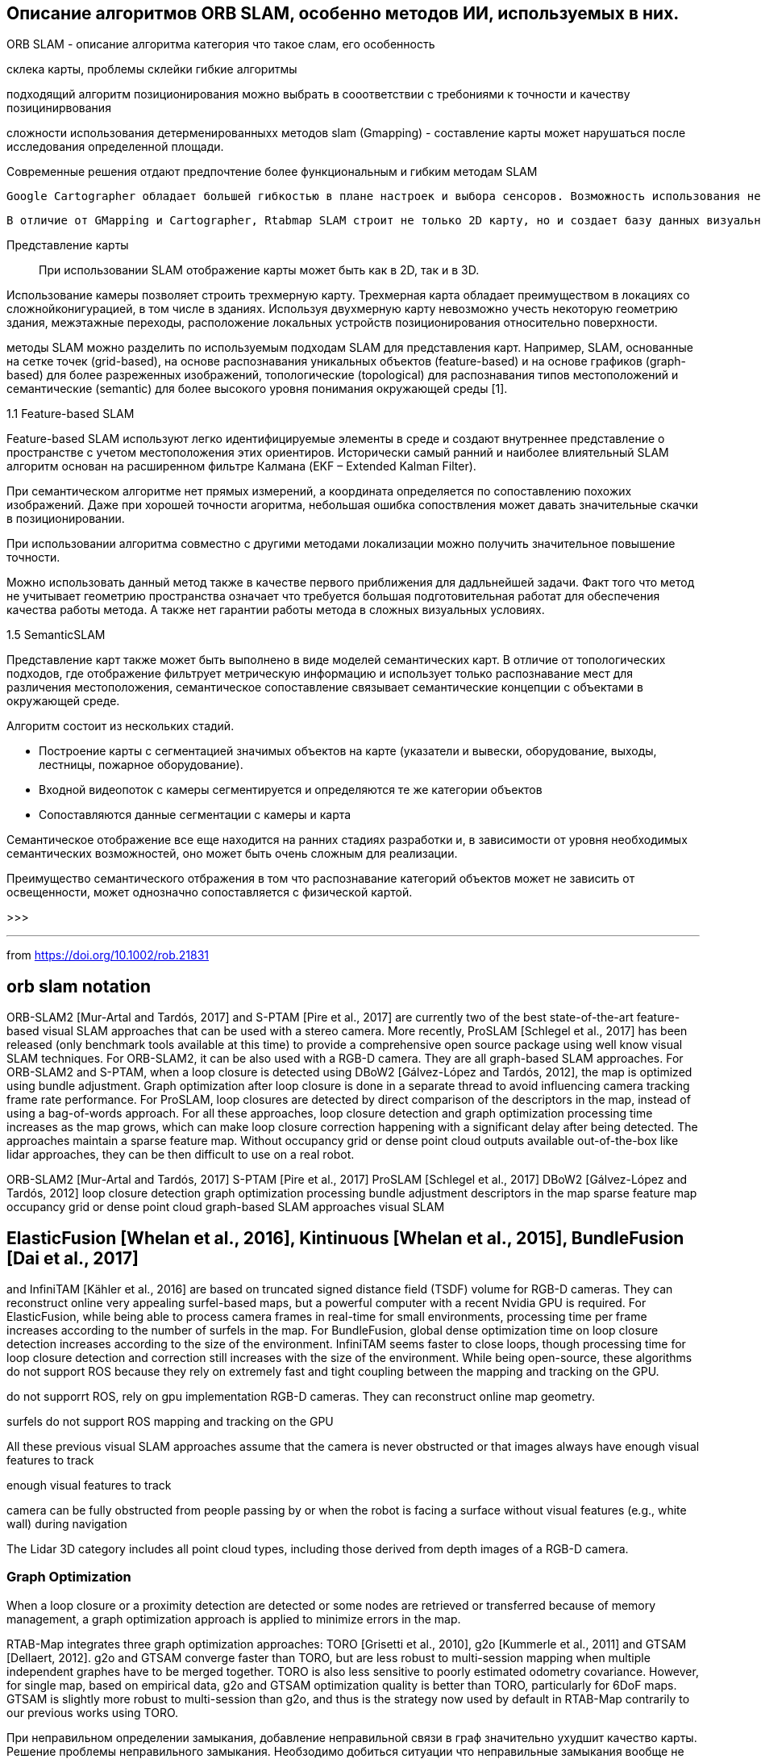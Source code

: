 == Описание алгоритмов ORB SLAM, особенно методов ИИ, используемых в них.


ORB SLAM - описание алгоритма
категория
что такое слам, его особенность



// методы SLAM имеют свои преимущества и недостатки. Однако, для решения проблемы навигации мобильного робота внутри помещения

склека карты, проблемы склейки
гибкие алгоритмы

// Основными требования являются точность позиционирования работа до 5 см в помещении, площадью более 100 м2

// в зависимости от требований предъявляются к алгоритму позиционирования?
подходящий алгоритм позиционирования можно выбрать в сооответствии с требониями к точности и качеству позицинирвования


сложности использования детерменированныхх методов slam (Gmapping) - составление карты может нарушаться после исследования определенной площади.

Современные решения отдают предпочтение более функциональным и гибким методам SLAM


  Google Cartographer обладает большей гибкостью в плане настроек и выбора сенсоров. Возможность использования не только лидаров, но также камер глубины позволяет получить большее количество информации. Также, Cartographer позволяет без проблем составлять карты больших по площади помещений.

  В отличие от GMapping и Cartographer, Rtabmap SLAM строит не только 2D карту, но и создает базу данных визуальных образов. Таким образом, Rtabmap ищет глобальные совпадения по визуальным образам, в то время как составленная карта помещения может использоваться лидаром для локальной корректировки местоположения робота в пространстве.


Представление карты::
При использовании SLAM отображение карты может быть как в 2D, так и в 3D.

Использование камеры позволяет строить трехмерную карту. Трехмерная карта обладает преимуществом в локациях со сложнойконигурацией, в том числе в зданиях. Используя двухмерную карту невозможно учесть некоторую геометрию здания, межэтажные переходы, расположение локальных устройств позиционирования относительно поверхности.




методы SLAM можно разделить по используемым подходам SLAM для представления карт. Например, SLAM, основанные на сетке точек (grid-based), на основе распознавания уникальных объектов (feature-based) и на основе графиков (graph-based) для более разреженных изображений, топологические (topological) для распознавания типов местоположений и семантические (semantic) для более высокого уровня понимания окружающей среды [1].



1.1 Feature-based SLAM

Feature-based SLAM используют легко идентифицируемые элементы в среде и создают внутреннее представление о пространстве с учетом местоположения этих ориентиров. Исторически самый ранний и наиболее влиятельный SLAM алгоритм основан на расширенном фильтре Калмана (EKF – Extended Kalman Filter).

// При семантическом алгоритме возможны значительные ошибки позиционирования.
При семантическом алгоритме нет прямых измерений, а координата определяется по сопоставлению похожих изображений. Даже при хорошей точности агоритма, небольшая ошибка сопоствления может давать значительные скачки в позиционировании.

При использовании алгоритма совместно с другими методами локализации можно получить значительное повышение точности.

Можно использовать данный метод также в качестве первого приближения для дадльнейшей задачи.
Факт того что метод не учитывает геометрию пространства означает что требуется большая подготовительная работат для обеспечения качества работы метода. А также нет гарантии работы метода в сложных визуальных условиях.



1.5 SemanticSLAM

Представление карт также может быть выполнено в виде моделей семантических карт. В отличие от топологических подходов, где отображение фильтрует метрическую информацию и использует только распознавание мест для различения местоположения, семантическое сопоставление связывает семантические концепции с объектами в окружающей среде.

Алгоритм состоит из нескольких стадий.

- Построение карты с сегментацией значимых объектов на карте (указатели и вывески, оборудование, выходы, лестницы, пожарное оборудование).
- Входной видеопоток с камеры сегментируется и определяются те же категории объектов
- Сопоставляются данные сегментации с камеры и карта

Семантическое отображение все еще находится на ранних стадиях разработки и, в зависимости от уровня необходимых семантических возможностей, оно может быть очень сложным для реализации.
// Несмотря на это, согласно Carlos Miguel [1] было проведено множество исследований по семантическому отображению и семантическому SLAM [7, 9].

Преимущество семантического отбражения в том что распознавание категорий объектов может не зависить от освещенности, может однозначно сопоставляется с физической картой.

>>>

---
from
https://doi.org/10.1002/rob.21831

== orb slam notation

ORB-SLAM2 [Mur-Artal and Tardós, 2017] and S-PTAM [Pire et al., 2017] are currently two of
the best state-of-the-art feature-based visual SLAM approaches that can be used with a stereo
camera. More recently, ProSLAM [Schlegel et al., 2017] has been released (only benchmark tools
available at this time) to provide a comprehensive open source package using well know visual
SLAM techniques. For ORB-SLAM2, it can be also used with a RGB-D camera. They are all
graph-based SLAM approaches. For ORB-SLAM2 and S-PTAM, when a loop closure is detected
using DBoW2 [Gálvez-López and Tardós, 2012], the map is optimized using bundle adjustment.
Graph optimization after loop closure is done in a separate thread to avoid influencing camera
tracking frame rate performance. For ProSLAM, loop closures are detected by direct comparison
of the descriptors in the map, instead of using a bag-of-words approach. For all these approaches,
loop closure detection and graph optimization processing time increases as the map grows, which
can make loop closure correction happening with a significant delay after being detected. The
approaches maintain a sparse feature map. Without occupancy grid or dense point cloud outputs
available out-of-the-box like lidar approaches, they can be then difficult to use on a real robot.

ORB-SLAM2 [Mur-Artal and Tardós, 2017]
S-PTAM [Pire et al., 2017]
ProSLAM [Schlegel et al., 2017]
DBoW2 [Gálvez-López and Tardós, 2012]
loop closure detection
graph optimization processing
bundle adjustment
descriptors in the map
sparse feature map
occupancy grid or dense point cloud
graph-based SLAM approaches
visual
SLAM

// orb-slam - graph based, no occupancy grid or dense point cloud



== ElasticFusion [Whelan et al., 2016], Kintinuous [Whelan et al., 2015], BundleFusion [Dai et al., 2017]

and InfiniTAM [Kähler et al., 2016] are based on truncated signed distance field (TSDF) volume
for RGB-D cameras. They can reconstruct online very appealing surfel-based maps, but a powerful
computer with a recent Nvidia GPU is required. For ElasticFusion, while being able to process
camera frames in real-time for small environments, processing time per frame increases according to
the number of surfels in the map. For BundleFusion, global dense optimization time on loop closure
detection increases according to the size of the environment. InfiniTAM seems faster to close loops,
though processing time for loop closure detection and correction still increases with the size of the
environment. While being open-source, these algorithms do not support ROS because they rely on
extremely fast and tight coupling between the mapping and tracking on the GPU.

do not supporrt ROS, rely on gpu implementation
RGB-D cameras. They can reconstruct online map geometry.

surfels
do not support ROS
mapping and tracking on the GPU


All these previous visual SLAM approaches assume that the camera is never obstructed or that images always
have enough visual features to track

enough visual features to track



// problems of visual localization
camera can be fully obstructed from people passing by or when the robot is facing a surface
without visual features (e.g., white wall) during navigation

// The following visual SLAM approaches are designed to be more robust to these events: MCPTAM [Harmat et al., 2015], RGBDSLAMv2 [Endres et al., 2014]


The Lidar 3D category includes all point cloud types, including those derived from depth images of a RGB-D camera.




=== Graph Optimization

When a loop closure or a proximity detection are detected or some nodes are retrieved or transferred because
of memory management, a graph optimization approach is applied to minimize errors in the map.

// При изменениях в карте в то же время
RTAB-Map integrates three graph optimization approaches: TORO [Grisetti et al., 2010], g2o [Kummerle et al.,
2011] and GTSAM [Dellaert, 2012]. g2o and GTSAM converge faster than TORO, but are less robust to
multi-session mapping when multiple independent graphes have to be merged together. TORO is also less
sensitive to poorly estimated odometry covariance. However, for single map, based on empirical data, g2o
and GTSAM optimization quality is better than TORO, particularly for 6DoF maps. GTSAM is slightly
more robust to multi-session than g2o, and thus is the strategy now used by default in RTAB-Map contrarily
to our previous works using TORO.

При неправильном определении замыкания, добавление неправильной связи в граф значительно ухудшит качество карты.
Решение проблемы неправильного замыкания.
Необзодимо добиться ситуации что неправильные замыкания вообще не добвляются в граф.

Если коррекция для элемента после нового замыкания оптимизации графа превышает максимальный лимит перемещения, то замыкание удаляется.

Таким образом карта может создаваться итеративно множество раз пока не возникает ошибка. При отсутствии неправильных замыканий, большом количестве данных и итеративном процессе построения карты можно гарантировать сходимость алгоритма.
Удаленные данные можно попытаться добавить в карту еще раз после построения остальной части карты.

.sam references
. Alexander Cunningham, Manohar Paluri, and Frank Dellaert. Ddf-sam: Fully distributed slam using constrained factor graphs. 2010.
. Frank Dellaert and Michael Kaess. Square root sam: Simultaneous localization and mapping via square root information smoothing. 2006.
. Michael Kaess, Hordur Johannsson, Richard Roberts, Viorela Ila, John Leonard, and Frank Dellaert. isam2: Incremental smoothing and mapping using the bayes tree. 2012.
. Michael Kaess, Ananth Ranganathan, and Frank Dellaert. isam: Incremental smoothing and mapping. 2008.
. R. Ku ̈mmerle, G. Grisetti, H. Strasdat, and W. Konolige, K. andBurgard. g2o: A general framework for graph optimization. 2011.





// Global Map Assembling

// Построение карты

Создание карты
// глобальной карты на основе полученных данных

.виды представлений:
- occupancy grids - сетка

Карта препятствий (Occupancy Map, Grid)
Облако точек (PointCloud)
Плотное облако точек(Octomap, dense point cloud)

If a link’s transformation in the graph
after optimization has changed more than than the factor “RGBD/OptimizeMaxError” of its translational
variance, all loop closure and proximity links added by the new node are rejected, keeping the optimized
graph as if no loop closure happened.





=== references

https://programmersought.com/article/85105331899/
// https://githubmemory.com/repo/Mauhing/ORB_SLAM3
// ORB-SLAM3 Related Publications: https://github.com/UZ-SLAMLab/ORB_SLAM3
//
// [ORB-SLAM3] Carlos Campos, Richard Elvira, Juan J. Gómez Rodríguez, José M. M. Montiel and Juan D. Tardós, ORB-SLAM3: An Accurate Open-Source Library for Visual, Visual-Inertial and Multi-Map SLAM, IEEE Transactions on Robotics 37(6):1874-1890, Dec. 2021. PDF.
//
// [IMU-Initialization] Carlos Campos, J. M. M. Montiel and Juan D. Tardós, Inertial-Only Optimization for Visual-Inertial Initialization, ICRA 2020. PDF
//
// [ORBSLAM-Atlas] Richard Elvira, J. M. M. Montiel and Juan D. Tardós, ORBSLAM-Atlas: a robust and accurate multi-map system, IROS 2019. PDF.
//
// [ORBSLAM-VI] Raúl Mur-Artal, and Juan D. Tardós, Visual-inertial monocular SLAM with map reuse, IEEE Robotics and Automation Letters, vol. 2 no. 2, pp. 796-803, 2017. PDF.
//
// [Stereo and RGB-D] Raúl Mur-Artal and Juan D. Tardós. ORB-SLAM2: an Open-Source SLAM System for Monocular, Stereo and RGB-D Cameras. IEEE Transactions on Robotics, vol. 33, no. 5, pp. 1255-1262, 2017. PDF.
//
// [Monocular] Raúl Mur-Artal, José M. M. Montiel and Juan D. Tardós. ORB-SLAM: A Versatile and Accurate Monocular SLAM System. IEEE Transactions on Robotics, vol. 31, no. 5, pp. 1147-1163, 2015. (2015 IEEE Transactions on Robotics Best Paper Award). PDF.
//
// [DBoW2 Place Recognition] Dorian Gálvez-López and Juan D. Tardós. Bags of Binary Words for Fast Place Recognition in Image Sequences. IEEE Transactions on Robotics, vol. 28, no. 5, pp. 1188-1197, 2012. PDF
